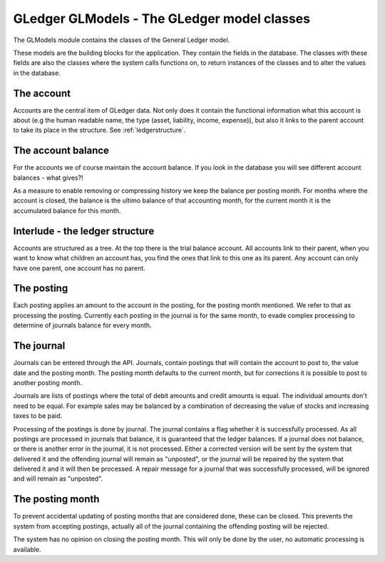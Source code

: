 GLedger GLModels - The GLedger model classes
============================================
    
The GLModels module contains the classes of the General Ledger model.

These models are the building blocks for the application. They contain the fields in the database. The classes with these fields are also the classes where the system calls functions on, to return instances of the classes and to alter the values in the database.

The account
-----------
Accounts are the central item of GLedger data. Not only does it contain the functional information what this account is about (e.g the human readable name, the type (asset, liability, income, expense)), but also it links to the parent account to take its place in the structure. See :ref:`ledgerstructure`.


The account balance
-------------------
For the accounts we of course maintain the account balance. If you look in the database you will see different account balances - what gives?!

As a measure to enable removing or compressing history we keep the balance per posting month. For months where the account is closed, the balance is the ultimo balance of that accounting month, for the current month it is the accumulated balance for this month.

.. _ledgerstructure:

Interlude - the ledger structure
--------------------------------

Accounts are structured as a tree. At the top there is the trial balance account. All accounts link to their parent, when you want to know what children an account has, you find the ones that link to this one as its parent. Any account can only have one parent, one account has no parent.

..  image:: _static/Rekeningstructuur.png

The posting
-----------
Each posting applies an amount to the account in the posting, for the posting month mentioned. We refer to that as processing the posting. Currently each posting in the journal is for the same month, to evade complex processing to determine of journals balance for every month. 


The journal
-----------
Journals can be entered through the API. Journals, contain postings that will contain the account to post to, the value date and the posting month. The posting month defaults to the current month, but for corrections it is possible to post to another posting month.

Journals are lists of postings where the total of debit amounts and credit amounts is equal. The individual amounts don't need to be equal. For example sales may be balanced by a combination of decreasing the value of stocks and increasing taxes to be paid.

Processing of the postings is done by journal. The journal contains a flag whether it is successfully processed. As all postings are processed in journals that balance, it is guaranteed that the ledger balances. If a journal does not balance, or there is another error in the journal, it is not processed. Either a corrected version will be sent by the system that delivered it and the offending journal will remain as "unposted", or the journal will be repaired by the system that delivered it and it will then be processed. A repair message for a journal that was successfully processed, will be ignored and will remain as "unposted".

The posting month
-----------------
To prevent accidental updating of posting months that are considered done, these can be closed. This prevents the system from accepting postings, actually all of the journal containing the offending posting will be rejected.

The system has no opinion on closing the posting month. This will only be done by the user, no automatic processing is available.


